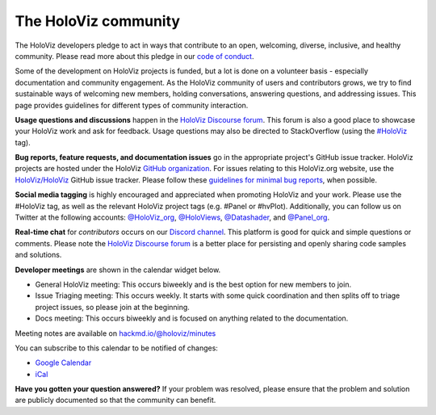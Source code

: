 *********************
The HoloViz community
*********************

The HoloViz developers pledge to act in ways that contribute to an open,
welcoming, diverse, inclusive, and healthy community. Please read more about
this pledge in our `code of conduct
<https://github.com/holoviz/holoviz/blob/main/CODE_OF_CONDUCT.md>`__.

Some of the development on HoloViz projects is funded, but a lot is done on a
volunteer basis - especially documentation and community engagement. As the
HoloViz community of users and contributors grows, we try to find sustainable
ways of welcoming new members, holding conversations, answering questions, and
addressing issues. This page provides guidelines for different types of
community interaction.

**Usage questions and discussions** happen in the `HoloViz Discourse forum
<https://discourse.holoviz.org>`__. This forum is also a good place to showcase
your HoloViz work and ask for feedback. Usage questions may also be directed to
StackOverflow (using the `#HoloViz
<http://stackoverflow.com/questions/tagged/holoviz>`__ tag).

**Bug reports, feature requests, and documentation issues** go in the
appropriate project's GitHub issue tracker. HoloViz projects are hosted under
the HoloViz `GitHub organization <https://github.com/holoviz>`__. For issues
relating to this HoloViz.org website, use the `HoloViz/HoloViz
<https://github.com/holoviz/holoviz/issues>`__ GitHub issue tracker. Please
follow these `guidelines for minimal bug reports
<http://matthewrocklin.com/blog/work/2018/02/28/minimal-bug-reports>`__, when
possible. 

**Social media tagging** is highly encouraged and appreciated when promoting
HoloViz and your work. Please use the #HoloViz tag, as well as the relevant
HoloViz project tags (e.g. #Panel or #hvPlot). Additionally, you can follow us
on Twitter at the following accounts: `@HoloViz_org
<https://twitter.com/HoloViz_org>`__, `@HoloViews
<https://twitter.com/HoloViews>`__, `@Datashader
<https://twitter.com/datashader>`__, and `@Panel_org
<https://twitter.com/Panel_org>`__.

**Real-time chat** for *contributors* occurs on our `Discord channel
<https://discord.gg/rb6gPXbdAr>`__. This platform is good for quick and simple
questions or comments. Please note the `HoloViz Discourse forum <https://discourse.holoviz.org>`__ is a better place
for persisting and openly sharing code samples and solutions.

**Developer meetings** are shown in the calendar widget below.

- General HoloViz meeting: This occurs biweekly and is the best
  option for new members to join.
- Issue Triaging meeting: This occurs weekly. It starts with some
  quick coordination and then splits off to triage project issues, so please
  join at the beginning.
- Docs meeting: This occurs biweekly and is focused on anything
  related to the documentation. 

Meeting notes are available on `hackmd.io/@holoviz/minutes
<https://hackmd.io/@holoviz/minutes>`__

.. raw:: html

   <iframe
   src="https://calendar.google.com/calendar/embed?height=400&wkst=1&bgcolor=%23ffffff&ctz=Etc%2FGMT&showTitle=0&src=aG9sb3Zpei5jYWxlbmRhckBnbWFpbC5jb20&color=%23039BE5"
   style="border-width:0" width="600" height="400" frameborder="0"
   scrolling="no"></iframe>

You can subscribe to this calendar to be notified of changes:

- `Google Calendar
  <https://calendar.google.com/calendar/embed?src=holoviz.calendar%40gmail.com&ctz=Europe%2FBerlin>`__
- `iCal
  <https://calendar.google.com/calendar/ical/holoviz.calendar%40gmail.com/public/basic.ics>`__

**Have you gotten your question answered?** If your problem was resolved, please
ensure that the problem and solution are publicly documented so that the
community can benefit.